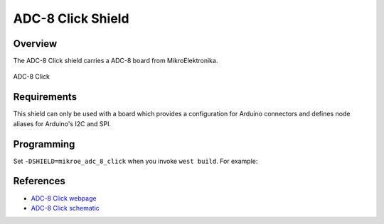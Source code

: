.. _shield_mikroe_adc_8_click:

ADC-8 Click Shield
==================

Overview
********

The ADC-8 Click shield carries a ADC-8 board from MikroElektronika.

.. figure:: images/adc-8-click.png
   :align: center
   :alt: ADC-8 Click

   ADC-8 Click

Requirements
************

This shield can only be used with a board which provides a configuration
for Arduino connectors and defines node aliases for Arduino's I2C and SPI.

Programming
**********

Set ``-DSHIELD=mikroe_adc_8_click`` when you invoke ``west build``. For example:

.. zephyr-app-commands::
   :zephyr-app: samples/sensor/
   :board: nrf52840dk_nrf52840
   :shield: mikroe_adc_8_click
   :goals: build

References
**********

- `ADC-8 Click webpage`_
- `ADC-8 Click schematic`_

.. _ADC-8 Click webpage: https://www.mikroe.com/adc-8-click
.. _ADC-8 Click schematic: https://download.mikroe.com/documents/add-on-boards/click/adc-8-click/
